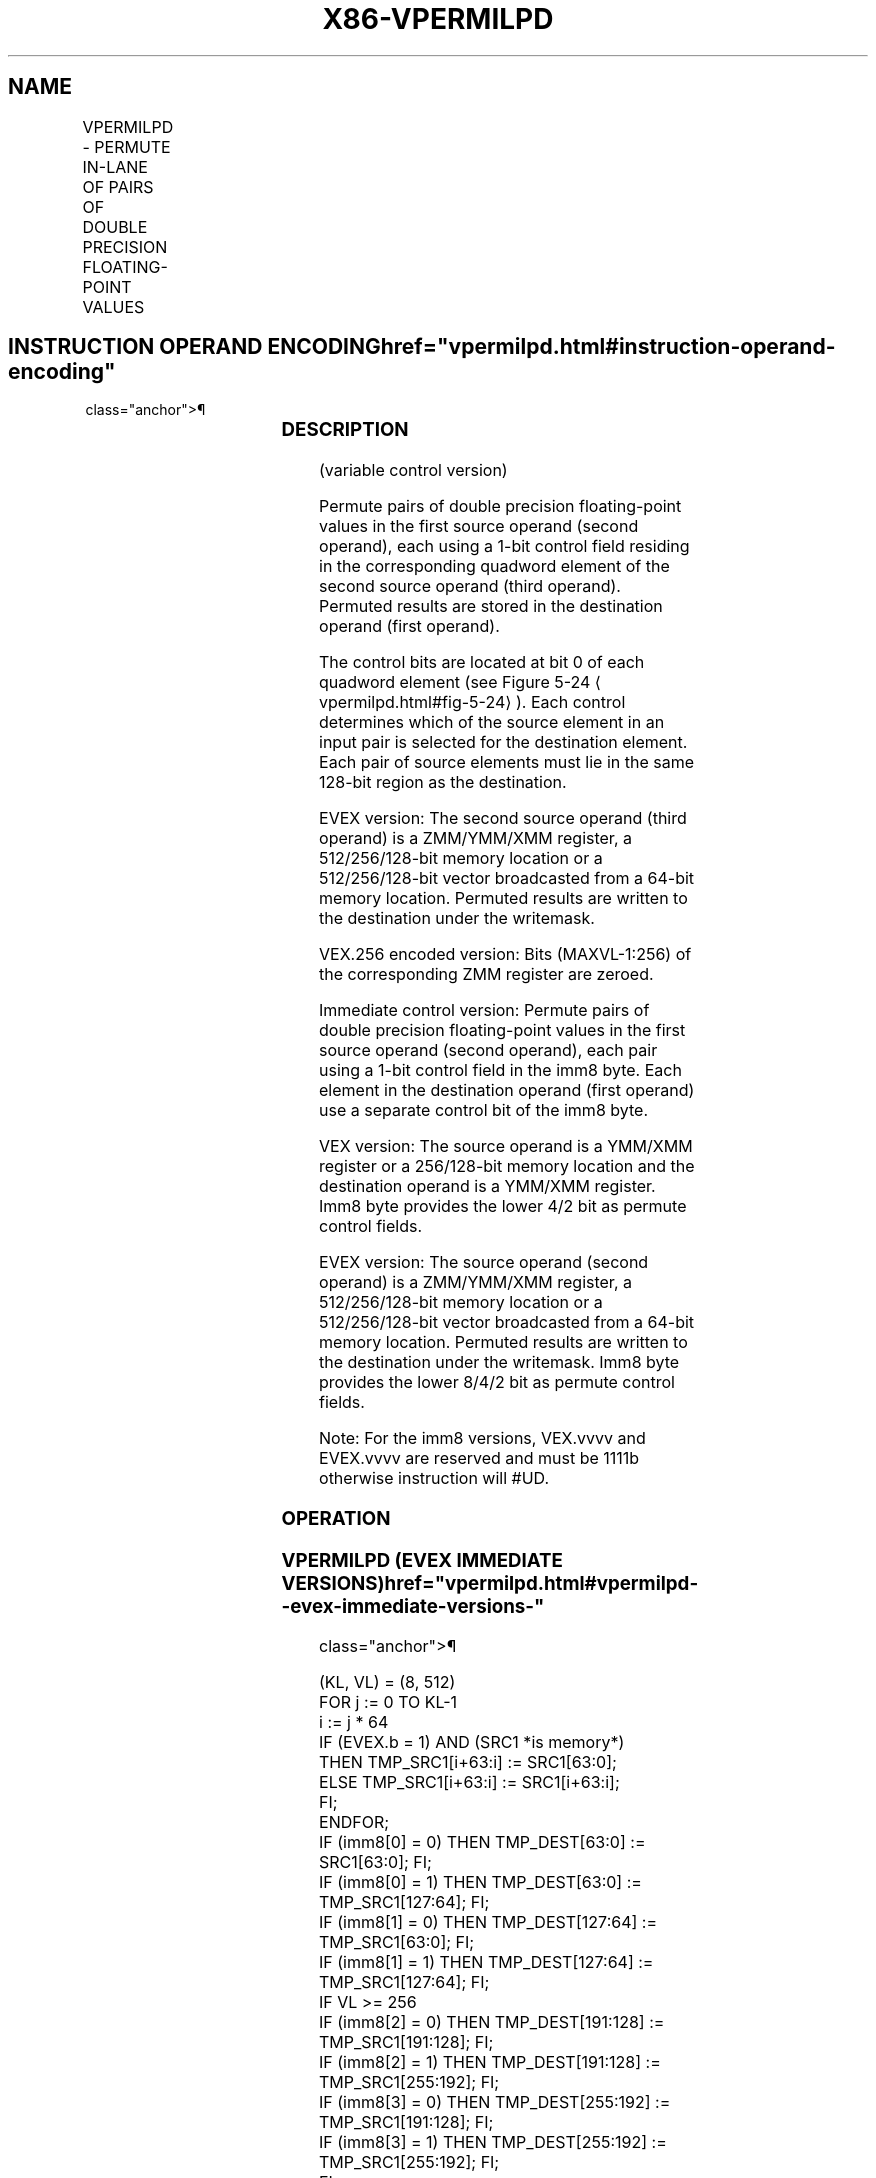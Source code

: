 '\" t
.nh
.TH "X86-VPERMILPD" "7" "December 2023" "Intel" "Intel x86-64 ISA Manual"
.SH NAME
VPERMILPD - PERMUTE IN-LANE OF PAIRS OF DOUBLE PRECISION FLOATING-POINT VALUES
.TS
allbox;
l l l l l 
l l l l l .
\fBOpcode/Instruction\fP	\fBOp / En\fP	\fB64/32 bit Mode Support\fP	\fBCPUID Feature Flag\fP	\fBDescription\fP
T{
VEX.128.66.0F38.W0 0D /r VPERMILPD xmm1, xmm2, xmm3/m128
T}	A	V/V	AVX	T{
Permute double precision floating-point values in xmm2 using controls from xmm3/m128 and store result in xmm1.
T}
T{
VEX.256.66.0F38.W0 0D /r VPERMILPD ymm1, ymm2, ymm3/m256
T}	A	V/V	AVX	T{
Permute double precision floating-point values in ymm2 using controls from ymm3/m256 and store result in ymm1.
T}
T{
EVEX.128.66.0F38.W1 0D /r VPERMILPD xmm1 {k1}{z}, xmm2, xmm3/m128/m64bcst
T}	C	V/V	AVX512VL AVX512F	T{
Permute double precision floating-point values in xmm2 using control from xmm3/m128/m64bcst and store the result in xmm1 using writemask k1.
T}
T{
EVEX.256.66.0F38.W1 0D /r VPERMILPD ymm1 {k1}{z}, ymm2, ymm3/m256/m64bcst
T}	C	V/V	AVX512VL AVX512F	T{
Permute double precision floating-point values in ymm2 using control from ymm3/m256/m64bcst and store the result in ymm1 using writemask k1.
T}
T{
EVEX.512.66.0F38.W1 0D /r VPERMILPD zmm1 {k1}{z}, zmm2, zmm3/m512/m64bcst
T}	C	V/V	AVX512F	T{
Permute double precision floating-point values in zmm2 using control from zmm3/m512/m64bcst and store the result in zmm1 using writemask k1.
T}
T{
VEX.128.66.0F3A.W0 05 /r ib VPERMILPD xmm1, xmm2/m128, imm8
T}	B	V/V	AVX	T{
Permute double precision floating-point values in xmm2/m128 using controls from imm8.
T}
T{
VEX.256.66.0F3A.W0 05 /r ib VPERMILPD ymm1, ymm2/m256, imm8
T}	B	V/V	AVX	T{
Permute double precision floating-point values in ymm2/m256 using controls from imm8.
T}
T{
EVEX.128.66.0F3A.W1 05 /r ib VPERMILPD xmm1 {k1}{z}, xmm2/m128/m64bcst, imm8
T}	D	V/V	AVX512VL AVX512F	T{
Permute double precision floating-point values in xmm2/m128/m64bcst using controls from imm8 and store the result in xmm1 using writemask k1.
T}
T{
EVEX.256.66.0F3A.W1 05 /r ib VPERMILPD ymm1 {k1}{z}, ymm2/m256/m64bcst, imm8
T}	D	V/V	AVX512VL AVX512F	T{
Permute double precision floating-point values in ymm2/m256/m64bcst using controls from imm8 and store the result in ymm1 using writemask k1.
T}
T{
EVEX.512.66.0F3A.W1 05 /r ib VPERMILPD zmm1 {k1}{z}, zmm2/m512/m64bcst, imm8
T}	D	V/V	AVX512F	T{
Permute double precision floating-point values in zmm2/m512/m64bcst using controls from imm8 and store the result in zmm1 using writemask k1.
T}
.TE

.SH INSTRUCTION OPERAND ENCODING  href="vpermilpd.html#instruction-operand-encoding"
class="anchor">¶

.TS
allbox;
l l l l l l 
l l l l l l .
\fBOp/En\fP	\fBTuple Type\fP	\fBOperand 1\fP	\fBOperand 2\fP	\fBOperand 3\fP	\fBOperand 4\fP
A	N/A	ModRM:reg (w)	VEX.vvvv (r)	ModRM:r/m (r)	N/A
B	N/A	ModRM:reg (w)	ModRM:r/m (r)	N/A	N/A
C	Full	ModRM:reg (w)	EVEX.vvvv (r)	ModRM:r/m (r)	N/A
D	Full	ModRM:reg (w)	ModRM:r/m (r)	N/A	N/A
.TE

.SS DESCRIPTION
(variable control version)

.PP
Permute pairs of double precision floating-point values in the first
source operand (second operand), each using a 1-bit control field
residing in the corresponding quadword element of the second source
operand (third operand). Permuted results are stored in the destination
operand (first operand).

.PP
The control bits are located at bit 0 of each quadword element (see
Figure 5-24
\[la]vpermilpd.html#fig\-5\-24\[ra]). Each control determines which
of the source element in an input pair is selected for the destination
element. Each pair of source elements must lie in the same 128-bit
region as the destination.

.PP
EVEX version: The second source operand (third operand) is a ZMM/YMM/XMM
register, a 512/256/128-bit memory location or a 512/256/128-bit vector
broadcasted from a 64-bit memory location. Permuted results are written
to the destination under the writemask.

.PP
VEX.256 encoded version: Bits (MAXVL-1:256) of the corresponding ZMM
register are zeroed.

.PP
Immediate control version: Permute pairs of double precision
floating-point values in the first source operand (second operand), each
pair using a 1-bit control field in the imm8 byte. Each element in the
destination operand (first operand) use a separate control bit of the
imm8 byte.

.PP
VEX version: The source operand is a YMM/XMM register or a 256/128-bit
memory location and the destination operand is a YMM/XMM register. Imm8
byte provides the lower 4/2 bit as permute control fields.

.PP
EVEX version: The source operand (second operand) is a ZMM/YMM/XMM
register, a 512/256/128-bit memory location or a 512/256/128-bit vector
broadcasted from a 64-bit memory location. Permuted results are written
to the destination under the writemask. Imm8 byte provides the lower
8/4/2 bit as permute control fields.

.PP
Note: For the imm8 versions, VEX.vvvv and EVEX.vvvv are reserved and
must be 1111b otherwise instruction will #UD.

.SS OPERATION
.SS VPERMILPD (EVEX IMMEDIATE VERSIONS)  href="vpermilpd.html#vpermilpd--evex-immediate-versions-"
class="anchor">¶

.EX
(KL, VL) = (8, 512)
FOR j := 0 TO KL-1
    i := j * 64
    IF (EVEX.b = 1) AND (SRC1 *is memory*)
        THEN TMP_SRC1[i+63:i] := SRC1[63:0];
        ELSE TMP_SRC1[i+63:i] := SRC1[i+63:i];
    FI;
ENDFOR;
IF (imm8[0] = 0) THEN TMP_DEST[63:0] := SRC1[63:0]; FI;
IF (imm8[0] = 1) THEN TMP_DEST[63:0] := TMP_SRC1[127:64]; FI;
IF (imm8[1] = 0) THEN TMP_DEST[127:64] := TMP_SRC1[63:0]; FI;
IF (imm8[1] = 1) THEN TMP_DEST[127:64] := TMP_SRC1[127:64]; FI;
IF VL >= 256
    IF (imm8[2] = 0) THEN TMP_DEST[191:128] := TMP_SRC1[191:128]; FI;
    IF (imm8[2] = 1) THEN TMP_DEST[191:128] := TMP_SRC1[255:192]; FI;
    IF (imm8[3] = 0) THEN TMP_DEST[255:192] := TMP_SRC1[191:128]; FI;
    IF (imm8[3] = 1) THEN TMP_DEST[255:192] := TMP_SRC1[255:192]; FI;
FI;
IF VL >= 512
    IF (imm8[4] = 0) THEN TMP_DEST[319:256] := TMP_SRC1[319:256]; FI;
    IF (imm8[4] = 1) THEN TMP_DEST[319:256] := TMP_SRC1[383:320]; FI;
    IF (imm8[5] = 0) THEN TMP_DEST[383:320] := TMP_SRC1[319:256]; FI;
    IF (imm8[5] = 1) THEN TMP_DEST[383:320] := TMP_SRC1[383:320]; FI;
    IF (imm8[6] = 0) THEN TMP_DEST[447:384] := TMP_SRC1[447:384]; FI;
    IF (imm8[6] = 1) THEN TMP_DEST[447:384] := TMP_SRC1[511:448]; FI;
    IF (imm8[7] = 0) THEN TMP_DEST[511:448] := TMP_SRC1[447:384]; FI;
    IF (imm8[7] = 1) THEN TMP_DEST[511:448] := TMP_SRC1[511:448]; FI;
FI;
FOR j := 0 TO KL-1
    i := j * 64
    IF k1[j] OR *no writemask*
        THEN DEST[i+63:i] := TMP_DEST[i+63:i]
        ELSE
            IF *merging-masking*
                THEN *DEST[i+63:i] remains unchanged*
                ELSE ; zeroing-masking
                    DEST[i+63:i] := 0
            FI
    FI;
ENDFOR
DEST[MAXVL-1:VL] := 0
.EE

.SS VPERMILPD (256-BIT IMMEDIATE VERSION)  href="vpermilpd.html#vpermilpd--256-bit-immediate-version-"
class="anchor">¶

.EX
IF (imm8[0] = 0) THEN DEST[63:0] := SRC1[63:0]
IF (imm8[0] = 1) THEN DEST[63:0] := SRC1[127:64]
IF (imm8[1] = 0) THEN DEST[127:64] := SRC1[63:0]
IF (imm8[1] = 1) THEN DEST[127:64] := SRC1[127:64]
IF (imm8[2] = 0) THEN DEST[191:128] := SRC1[191:128]
IF (imm8[2] = 1) THEN DEST[191:128] := SRC1[255:192]
IF (imm8[3] = 0) THEN DEST[255:192] := SRC1[191:128]
IF (imm8[3] = 1) THEN DEST[255:192] := SRC1[255:192]
DEST[MAXVL-1:256] := 0
.EE

.SS VPERMILPD (128-BIT IMMEDIATE VERSION)  href="vpermilpd.html#vpermilpd--128-bit-immediate-version-"
class="anchor">¶

.EX
IF (imm8[0] = 0) THEN DEST[63:0] := SRC1[63:0]
IF (imm8[0] = 1) THEN DEST[63:0] := SRC1[127:64]
IF (imm8[1] = 0) THEN DEST[127:64] := SRC1[63:0]
IF (imm8[1] = 1) THEN DEST[127:64] := SRC1[127:64]
DEST[MAXVL-1:128] := 0
.EE

.SS VPERMILPD (EVEX VARIABLE VERSIONS)  href="vpermilpd.html#vpermilpd--evex-variable-versions-"
class="anchor">¶

.EX
(KL, VL) = (2, 128), (4, 256), (8, 512)
FOR j := 0 TO KL-1
    i := j * 64
    IF (EVEX.b = 1) AND (SRC2 *is memory*)
        THEN TMP_SRC2[i+63:i] := SRC2[63:0];
        ELSE TMP_SRC2[i+63:i] := SRC2[i+63:i];
    FI;
ENDFOR;
IF (TMP_SRC2[1] = 0) THEN TMP_DEST[63:0] := SRC1[63:0]; FI;
IF (TMP_SRC2[1] = 1) THEN TMP_DEST[63:0] := SRC1[127:64]; FI;
IF (TMP_SRC2[65] = 0) THEN TMP_DEST[127:64] := SRC1[63:0]; FI;
IF (TMP_SRC2[65] = 1) THEN TMP_DEST[127:64] := SRC1[127:64]; FI;
IF VL >= 256
    IF (TMP_SRC2[129] = 0) THEN TMP_DEST[191:128] := SRC1[191:128]; FI;
    IF (TMP_SRC2[129] = 1) THEN TMP_DEST[191:128] := SRC1[255:192]; FI;
    IF (TMP_SRC2[193] = 0) THEN TMP_DEST[255:192] := SRC1[191:128]; FI;
    IF (TMP_SRC2[193] = 1) THEN TMP_DEST[255:192] := SRC1[255:192]; FI;
FI;
IF VL >= 512
    IF (TMP_SRC2[257] = 0) THEN TMP_DEST[319:256] := SRC1[319:256]; FI;
    IF (TMP_SRC2[257] = 1) THEN TMP_DEST[319:256] := SRC1[383:320]; FI;
    IF (TMP_SRC2[321] = 0) THEN TMP_DEST[383:320] := SRC1[319:256]; FI;
    IF (TMP_SRC2[321] = 1) THEN TMP_DEST[383:320] := SRC1[383:320]; FI;
    IF (TMP_SRC2[385] = 0) THEN TMP_DEST[447:384] := SRC1[447:384]; FI;
    IF (TMP_SRC2[385] = 1) THEN TMP_DEST[447:384] := SRC1[511:448]; FI;
    IF (TMP_SRC2[449] = 0) THEN TMP_DEST[511:448] := SRC1[447:384]; FI;
    IF (TMP_SRC2[449] = 1) THEN TMP_DEST[511:448] := SRC1[511:448]; FI;
FI;
FOR j := 0 TO KL-1
    i := j * 64
    IF k1[j] OR *no writemask*
        THEN DEST[i+63:i] := TMP_DEST[i+63:i]
        ELSE
            IF *merging-masking*
                THEN *DEST[i+63:i] remains unchanged*
                ELSE ; zeroing-masking
                    DEST[i+63:i] := 0
            FI
    FI;
ENDFOR
DEST[MAXVL-1:VL] := 0
.EE

.SS VPERMILPD (256-BIT VARIABLE VERSION)  href="vpermilpd.html#vpermilpd--256-bit-variable-version-"
class="anchor">¶

.EX
IF (SRC2[1] = 0) THEN DEST[63:0] := SRC1[63:0]
IF (SRC2[1] = 1) THEN DEST[63:0] := SRC1[127:64]
IF (SRC2[65] = 0) THEN DEST[127:64] := SRC1[63:0]
IF (SRC2[65] = 1) THEN DEST[127:64] := SRC1[127:64]
IF (SRC2[129] = 0) THEN DEST[191:128] := SRC1[191:128]
IF (SRC2[129] = 1) THEN DEST[191:128] := SRC1[255:192]
IF (SRC2[193] = 0) THEN DEST[255:192] := SRC1[191:128]
IF (SRC2[193] = 1) THEN DEST[255:192] := SRC1[255:192]
DEST[MAXVL-1:256] := 0
.EE

.SS VPERMILPD (128-BIT VARIABLE VERSION)  href="vpermilpd.html#vpermilpd--128-bit-variable-version-"
class="anchor">¶

.EX
IF (SRC2[1] = 0) THEN DEST[63:0] := SRC1[63:0]
IF (SRC2[1] = 1) THEN DEST[63:0] := SRC1[127:64]
IF (SRC2[65] = 0) THEN DEST[127:64] := SRC1[63:0]
IF (SRC2[65] = 1) THEN DEST[127:64] := SRC1[127:64]
DEST[MAXVL-1:128] := 0
.EE

.SS INTEL C/C++ COMPILER INTRINSIC EQUIVALENT  href="vpermilpd.html#intel-c-c++-compiler-intrinsic-equivalent"
class="anchor">¶

.EX
VPERMILPD __m512d _mm512_permute_pd( __m512d a, int imm);

VPERMILPD __m512d _mm512_mask_permute_pd(__m512d s, __mmask8 k, __m512d a, int imm);

VPERMILPD __m512d _mm512_maskz_permute_pd( __mmask8 k, __m512d a, int imm);

VPERMILPD __m256d _mm256_mask_permute_pd(__m256d s, __mmask8 k, __m256d a, int imm);

VPERMILPD __m256d _mm256_maskz_permute_pd( __mmask8 k, __m256d a, int imm);

VPERMILPD __m128d _mm_mask_permute_pd(__m128d s, __mmask8 k, __m128d a, int imm);

VPERMILPD __m128d _mm_maskz_permute_pd( __mmask8 k, __m128d a, int imm);

VPERMILPD __m512d _mm512_permutevar_pd( __m512i i, __m512d a);

VPERMILPD __m512d _mm512_mask_permutevar_pd(__m512d s, __mmask8 k, __m512i i, __m512d a);

VPERMILPD __m512d _mm512_maskz_permutevar_pd( __mmask8 k, __m512i i, __m512d a);

VPERMILPD __m256d _mm256_mask_permutevar_pd(__m256d s, __mmask8 k, __m256d i, __m256d a);

VPERMILPD __m256d _mm256_maskz_permutevar_pd( __mmask8 k, __m256d i, __m256d a);

VPERMILPD __m128d _mm_mask_permutevar_pd(__m128d s, __mmask8 k, __m128d i, __m128d a);

VPERMILPD __m128d _mm_maskz_permutevar_pd( __mmask8 k, __m128d i, __m128d a);

VPERMILPD __m128d _mm_permute_pd (__m128d a, int control)

VPERMILPD __m256d _mm256_permute_pd (__m256d a, int control)

VPERMILPD __m128d _mm_permutevar_pd (__m128d a, __m128i control);

VPERMILPD __m256d _mm256_permutevar_pd (__m256d a, __m256i control);
.EE

.SS SIMD FLOATING-POINT EXCEPTIONS  href="vpermilpd.html#simd-floating-point-exceptions"
class="anchor">¶

.PP
None.

.SS OTHER EXCEPTIONS
Non-EVEX-encoded instruction, see Table
2-21, “Type 4 Class Exception Conditions.”

.PP
Additionally:

.TS
allbox;
l l 
l l .
\fB\fP	\fB\fP
#UD	If VEX.W = 1.
.TE

.PP
EVEX-encoded instruction, see Table
2-50, “Type E4NF Class Exception Conditions.”

.PP
Additionally:

.TS
allbox;
l l 
l l .
\fB\fP	\fB\fP
#UD	T{
If either (E)VEX.vvvv != 1111B and with imm8.
T}
.TE

.SH COLOPHON
This UNOFFICIAL, mechanically-separated, non-verified reference is
provided for convenience, but it may be
incomplete or
broken in various obvious or non-obvious ways.
Refer to Intel® 64 and IA-32 Architectures Software Developer’s
Manual
\[la]https://software.intel.com/en\-us/download/intel\-64\-and\-ia\-32\-architectures\-sdm\-combined\-volumes\-1\-2a\-2b\-2c\-2d\-3a\-3b\-3c\-3d\-and\-4\[ra]
for anything serious.

.br
This page is generated by scripts; therefore may contain visual or semantical bugs. Please report them (or better, fix them) on https://github.com/MrQubo/x86-manpages.

